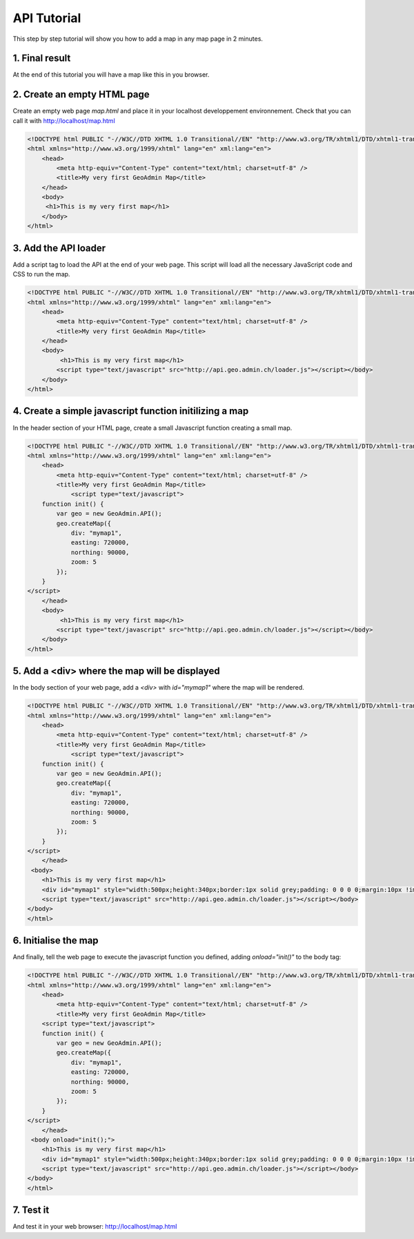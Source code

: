 .. raw:: html

   <script language=javascript type='text/javascript'>

   function hidediv(div, showDiv, hideDiv) {
      document.getElementById(div).style.visibility = 'hidden';
      document.getElementById(div).style.display = 'none';
      document.getElementById(hideDiv).style.visibility = 'hidden';
      document.getElementById(hideDiv).style.display = 'none';
      document.getElementById(showDiv).style.visibility = 'visible';
      document.getElementById(showDiv).style.display = 'block';
   }

   function showdiv(div, showDiv, hideDiv) {
      document.getElementById(div).style.visibility = 'visible';
      document.getElementById(div).style.display = 'block';
      document.getElementById(showDiv).style.visibility = 'hidden';
      document.getElementById(showDiv).style.display = 'none';
      document.getElementById(hideDiv).style.visibility = 'visible';
      document.getElementById(hideDiv).style.display = 'block';
   }
   </script>

API Tutorial
============

This step by step tutorial will show you how to add a map in any map page in 2 minutes.

1. Final result
---------------

At the end of this tutorial you will have a map like this in you browser.

.. raw:: html

   <body>
      <div id="mymap1" style="width:500px;height:340px;border:1px solid grey;padding: 0 0 0 0;margin:10px !important;"></div>
   </body>

.. raw:: html

    <a id="showRef1" href="javascript:showdiv('codeBlock1','showRef1','hideRef1')" style="display: none; visibility: hidden; margin:10px !important;">Show code</a>
    <a id="hideRef1" href="javascript:hidediv('codeBlock1','showRef1','hideRef1')" style="margin:10px !important;">Hide code</a>
    <div id="codeBlock1" style="margin:10px !important;">



2. Create an empty HTML page
----------------------------

Create an empty web page  `map.html` and place it in your localhost developpement environnement. Check that you can call it with http://localhost/map.html

.. code-block:: html 
    
    <!DOCTYPE html PUBLIC "-//W3C//DTD XHTML 1.0 Transitional//EN" "http://www.w3.org/TR/xhtml1/DTD/xhtml1-transitional.dtd">
    <html xmlns="http://www.w3.org/1999/xhtml" lang="en" xml:lang="en">
        <head>
            <meta http-equiv="Content-Type" content="text/html; charset=utf-8" />
            <title>My very first GeoAdmin Map</title>
        </head>
        <body>
         <h1>This is my very first map</h1>
        </body>
    </html>

3. Add the API loader
---------------------

Add a script tag to load the API at the end of your web page. This script will load all the necessary JavaScript code and CSS to run the map.

.. code-block:: html

    <!DOCTYPE html PUBLIC "-//W3C//DTD XHTML 1.0 Transitional//EN" "http://www.w3.org/TR/xhtml1/DTD/xhtml1-transitional.dtd">
    <html xmlns="http://www.w3.org/1999/xhtml" lang="en" xml:lang="en">
        <head>
            <meta http-equiv="Content-Type" content="text/html; charset=utf-8" />
            <title>My very first GeoAdmin Map</title>
        </head>
        <body>
             <h1>This is my very first map</h1>
            <script type="text/javascript" src="http://api.geo.admin.ch/loader.js"></script></body>
        </body>
    </html>
        

4. Create a simple javascript function initilizing a map
--------------------------------------------------------


In the header section of your HTML page, create a small Javascript function creating a small map.

.. code-block:: html

    <!DOCTYPE html PUBLIC "-//W3C//DTD XHTML 1.0 Transitional//EN" "http://www.w3.org/TR/xhtml1/DTD/xhtml1-transitional.dtd">
    <html xmlns="http://www.w3.org/1999/xhtml" lang="en" xml:lang="en">
        <head>
            <meta http-equiv="Content-Type" content="text/html; charset=utf-8" />
            <title>My very first GeoAdmin Map</title>
                <script type="text/javascript">
        function init() {
            var geo = new GeoAdmin.API();
            geo.createMap({
                div: "mymap1",
                easting: 720000,
                northing: 90000,
                zoom: 5
            });
        }
    </script>
        </head>
        <body>
             <h1>This is my very first map</h1>
            <script type="text/javascript" src="http://api.geo.admin.ch/loader.js"></script></body>
        </body>
    </html>


5. Add a <div> where the map will be displayed
----------------------------------------------

In the body section of your web page, add a `<div>` with `id="mymap1"`  where the map will be rendered. 



.. code-block:: html

    <!DOCTYPE html PUBLIC "-//W3C//DTD XHTML 1.0 Transitional//EN" "http://www.w3.org/TR/xhtml1/DTD/xhtml1-transitional.dtd">
    <html xmlns="http://www.w3.org/1999/xhtml" lang="en" xml:lang="en">
        <head>
            <meta http-equiv="Content-Type" content="text/html; charset=utf-8" />
            <title>My very first GeoAdmin Map</title>
                <script type="text/javascript">
        function init() {
            var geo = new GeoAdmin.API();
            geo.createMap({
                div: "mymap1",
                easting: 720000,
                northing: 90000,
                zoom: 5
            });
        }
    </script>
        </head>
     <body>
        <h1>This is my very first map</h1>
        <div id="mymap1" style="width:500px;height:340px;border:1px solid grey;padding: 0 0 0 0;margin:10px !important;"></div>
        <script type="text/javascript" src="http://api.geo.admin.ch/loader.js"></script></body>
    </body>
    </html>
      

6. Initialise the map
---------------------

And finally, tell the web page to execute the javascript function you defined, adding  `onload="init()"` to the body tag:


.. code-block:: html

    

    <!DOCTYPE html PUBLIC "-//W3C//DTD XHTML 1.0 Transitional//EN" "http://www.w3.org/TR/xhtml1/DTD/xhtml1-transitional.dtd">
    <html xmlns="http://www.w3.org/1999/xhtml" lang="en" xml:lang="en">
        <head>
            <meta http-equiv="Content-Type" content="text/html; charset=utf-8" />
            <title>My very first GeoAdmin Map</title>
        <script type="text/javascript">
        function init() {
            var geo = new GeoAdmin.API();
            geo.createMap({
                div: "mymap1",
                easting: 720000,
                northing: 90000,
                zoom: 5
            });
        }
    </script>
        </head>
     <body onload="init();">
        <h1>This is my very first map</h1>
        <div id="mymap1" style="width:500px;height:340px;border:1px solid grey;padding: 0 0 0 0;margin:10px !important;"></div>
        <script type="text/javascript" src="http://api.geo.admin.ch/loader.js"></script></body>
    </body>
    </html>

7. Test it
----------

And test it in your web browser:  `http://localhost/map.html <../_static/map.html>`_




.. raw:: html

   <script type="text/javascript">
       function init() {
                    var geo = new GeoAdmin.API();
                    geo.createMap({
                        div: "mymap1",
                        easting: 720000,
                        northing: 95000,
                        zoom: 5
                    });
       }

   </script>

   <body onload="init();">
     <script type="text/javascript" src="../../../loader.js"></script>
   </body>
